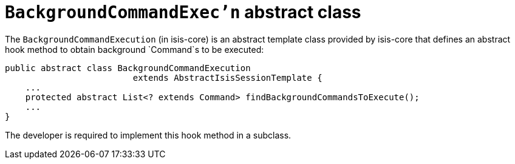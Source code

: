 [[_rgsvc_api_BackgroundService_BackgroundCommandExecution]]
= `BackgroundCommandExec'n` abstract class
:Notice: Licensed to the Apache Software Foundation (ASF) under one or more contributor license agreements. See the NOTICE file distributed with this work for additional information regarding copyright ownership. The ASF licenses this file to you under the Apache License, Version 2.0 (the "License"); you may not use this file except in compliance with the License. You may obtain a copy of the License at. http://www.apache.org/licenses/LICENSE-2.0 . Unless required by applicable law or agreed to in writing, software distributed under the License is distributed on an "AS IS" BASIS, WITHOUT WARRANTIES OR  CONDITIONS OF ANY KIND, either express or implied. See the License for the specific language governing permissions and limitations under the License.
:_basedir: ../../
:_imagesdir: images/


The `BackgroundCommandExecution` (in isis-core) is an abstract template class provided by isis-core that defines an abstract hook method to obtain background `Command`s to be executed:

[source,java]
----
public abstract class BackgroundCommandExecution
                         extends AbstractIsisSessionTemplate {
    ...
    protected abstract List<? extends Command> findBackgroundCommandsToExecute();
    ...
}
----

The developer is required to implement this hook method in a subclass.





